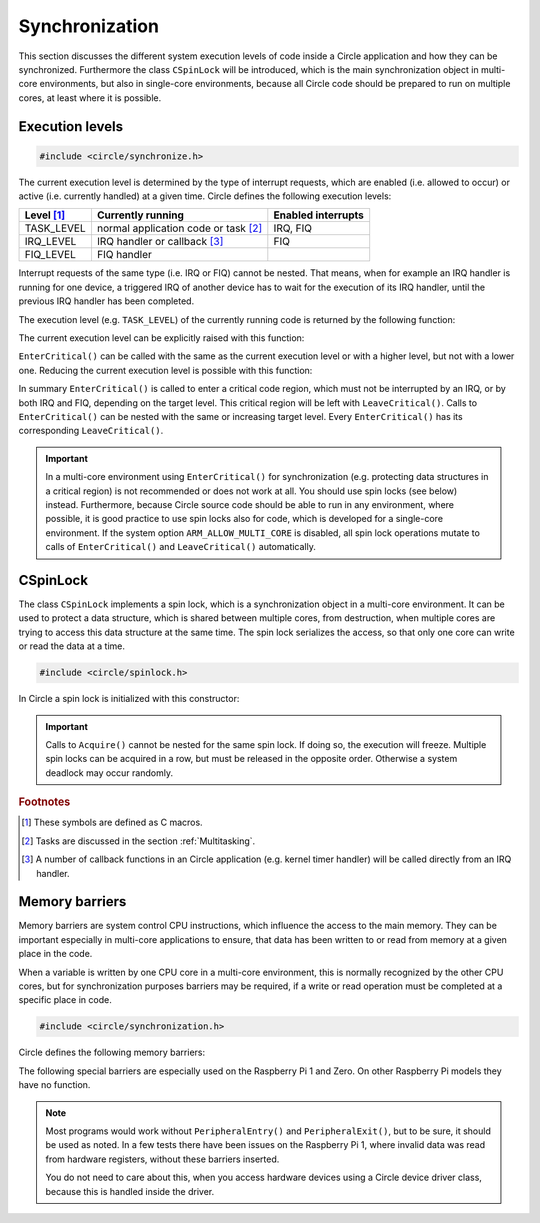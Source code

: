 .. _synchronization:

Synchronization
~~~~~~~~~~~~~~~

This section discusses the different system execution levels of code inside a Circle application and how they can be synchronized. Furthermore the class ``CSpinLock`` will be introduced, which is the main synchronization object in multi-core environments, but also in single-core environments, because all Circle code should be prepared to run on multiple cores, at least where it is possible.

Execution levels
^^^^^^^^^^^^^^^^

.. code-block:: c++

	#include <circle/synchronize.h>

The current execution level is determined by the type of interrupt requests, which are enabled (i.e. allowed to occur) or active (i.e. currently handled) at a given time. Circle defines the following execution levels:

==============	======================================	==================
Level [#lv]_	Currently running			Enabled interrupts
==============	======================================	==================
TASK_LEVEL	normal application code or task [#mt]_	IRQ, FIQ
IRQ_LEVEL	IRQ handler or callback [#iq]_		FIQ
FIQ_LEVEL	FIQ handler
==============	======================================	==================

Interrupt requests of the same type (i.e. IRQ or FIQ) cannot be nested. That means, when for example an IRQ handler is running for one device, a triggered IRQ of another device has to wait for the execution of its IRQ handler, until the previous IRQ handler has been completed.

The execution level (e.g. ``TASK_LEVEL``) of the currently running code is returned by the following function:

.. cpp:function:: unsigned CurrentExecutionLevel (void)

The current execution level can be explicitly raised with this function:

.. cpp:function:: void EnterCritical (unsigned nTargetLevel = IRQ_LEVEL)

``EnterCritical()`` can be called with the same as the current execution level or with a higher level, but not with a lower one. Reducing the current execution level is possible with this function:

.. cpp:function:: void LeaveCritical (void)

In summary ``EnterCritical()`` is called to enter a critical code region, which must not be interrupted by an IRQ, or by both IRQ and FIQ, depending on the target level. This critical region will be left with ``LeaveCritical()``. Calls to ``EnterCritical()`` can be nested with the same or increasing target level. Every ``EnterCritical()`` has its corresponding ``LeaveCritical()``.

.. important::

	In a multi-core environment using ``EnterCritical()`` for synchronization (e.g. protecting data structures in a critical region) is not recommended or does not work at all. You should use spin locks (see below) instead. Furthermore, because Circle source code should be able to run in any environment, where possible, it is good practice to use spin locks also for code, which is developed for a single-core environment. If the system option ``ARM_ALLOW_MULTI_CORE`` is disabled, all spin lock operations mutate to calls of ``EnterCritical()`` and ``LeaveCritical()`` automatically.

.. _CSpinLock:

CSpinLock
^^^^^^^^^

The class ``CSpinLock`` implements a spin lock, which is a synchronization object in a multi-core environment. It can be used to protect a data structure, which is shared between multiple cores, from destruction, when multiple cores are trying to access this data structure at the same time. The spin lock serializes the access, so that only one core can write or read the data at a time.

.. code-block:: c++

	#include <circle/spinlock.h>

.. cpp:class:: CSpinLock

In Circle a spin lock is initialized with this constructor:

.. cpp:function:: CSpinLock::CSpinLock (unsigned nTargetLevel = IRQ_LEVEL)

	nTargetLevel is the maximum execution level from which the spin lock is acquired and released.

.. cpp:function:: void CSpinLock::Acquire (void)

	This method tries to acquire the spin lock. It also raises the execution level to the level given to the constructor. If the spin lock is currently acquired by another core, the execution will be stalled, until the spin lock is released by the other core.

.. cpp:function:: void CSpinLock::Release (void)

	Releases the spin lock.

.. important::

	Calls to ``Acquire()`` cannot be nested for the same spin lock. If doing so, the execution will freeze. Multiple spin locks can be acquired in a row, but must be released in the opposite order. Otherwise a system deadlock may occur randomly.

.. rubric:: Footnotes

.. [#lv] These symbols are defined as C macros.

.. [#mt] Tasks are discussed in the section :ref:`Multitasking`.

.. [#iq] A number of callback functions in an Circle application (e.g. kernel timer handler) will be called directly from an IRQ handler.

.. _Memory Barriers:

Memory barriers
^^^^^^^^^^^^^^^

Memory barriers are system control CPU instructions, which influence the access to the main memory. They can be important especially in multi-core applications to ensure, that data has been written to or read from memory at a given place in the code.

When a variable is written by one CPU core in a multi-core environment, this is normally recognized by the other CPU cores, but for synchronization purposes barriers may be required, if a write or read operation must be completed at a specific place in code.

.. code-block:: c

	#include <circle/synchronization.h>

Circle defines the following memory barriers:

.. c:macro:: DataSyncBarrier()

	This barrier (also known as `DSB`) ensures, that all memory read and write operations have been completed, at the place where it is inserted in the code. It may be required to insert this barrier, after an application has written data from one CPU core, which will be read from an other CPU core afterwards.

.. c:macro:: DataMemBarrier()

	This barrier (also known as `DMB`) ensures, that all memory read operations have been completed, at the place where it is inserted in the code. It may be required to insert this barrier, before an application will read data, which has been written by an other CPU core before.

The following special barriers are especially used on the Raspberry Pi 1 and Zero. On other Raspberry Pi models they have no function.

.. c:macro:: PeripheralEntry()

	If your code directly accesses memory-mapped hardware registers, you should insert this special barrier before the first access to a specific hardware device.

.. c:macro:: PeripheralExit()

	If your code directly accesses memory-mapped hardware registers, you should insert this special barrier after the last access to a specific hardware device.

.. note::

	Most programs would work without ``PeripheralEntry()`` and ``PeripheralExit()``, but to be sure, it should be used as noted. In a few tests there have been issues on the Raspberry Pi 1, where invalid data was read from hardware registers, without these barriers inserted.

	You do not need to care about this, when you access hardware devices using a Circle device driver class, because this is handled inside the driver.
